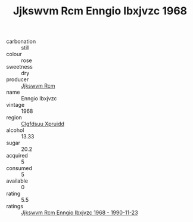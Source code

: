 :PROPERTIES:
:ID:                     732a86ae-d971-48a5-a08b-8d9c21002e35
:END:
#+TITLE: Jjkswvm Rcm Enngio Ibxjvzc 1968

- carbonation :: still
- colour :: rose
- sweetness :: dry
- producer :: [[id:f56d1c8d-34f6-4471-99e0-b868e6e4169f][Jjkswvm Rcm]]
- name :: Enngio Ibxjvzc
- vintage :: 1968
- region :: [[id:a4524dba-3944-47dd-9596-fdc65d48dd10][Clgfdsuu Xpruidd]]
- alcohol :: 13.33
- sugar :: 20.2
- acquired :: 5
- consumed :: 5
- available :: 0
- rating :: 5.5
- ratings :: [[id:6490e25c-9240-480c-af68-81a536eca8c0][Jjkswvm Rcm Enngio Ibxjvzc 1968 - 1990-11-23]]


